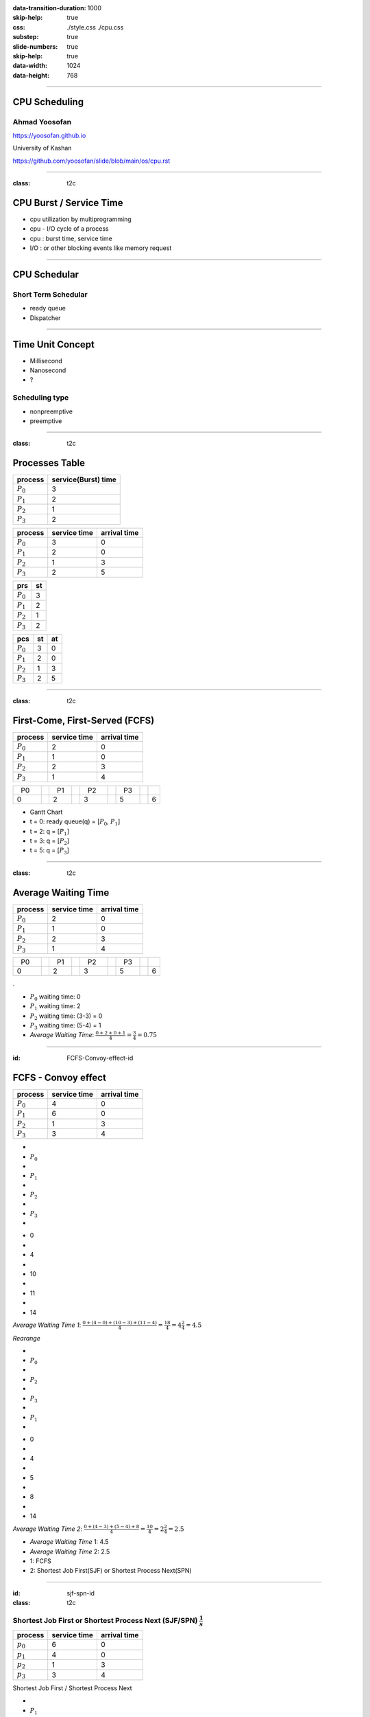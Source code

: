 :data-transition-duration: 1000
:skip-help: true
:css: ./style.css ./cpu.css
:substep: true
:slide-numbers: true
:skip-help: true
:data-width: 1024
:data-height: 768

.. title: CPU Scheduling

.. role:: raw-html(raw)
   :format: html

.. |nbsp| unicode:: 0xA0 

.. :

   :trim:

----

CPU Scheduling
===============================================
Ahmad Yoosofan
-----------------------------
https://yoosofan.github.io

University of Kashan

https://github.com/yoosofan/slide/blob/main/os/cpu.rst

----

:class: t2c


CPU Burst / Service Time
==============================
* cpu utilization by multiprogramming
* cpu - I/O cycle of a process
* cpu : burst time, service time
* I/O : or other blocking events like memory request

.. image:: img/cpu/burst.png
  :scale: 80%

----

CPU Schedular
================
Short Term Schedular
----------------------

* ready queue
* Dispatcher

.. image:: img/in/process_state_chart.png

----

Time Unit Concept
==================
* Millisecond
* Nanosecond
* ?

Scheduling type
----------------
* nonpreemptive
* preemptive

----

:class: t2c

Processes Table
==========================
.. csv-table::
  :header: process, service(Burst) time
  :class: center

  :math:`P_0`, 3
  :math:`P_1`, 2
  :math:`P_2`, 1
  :math:`P_3`, 2

.. csv-table::
  :header: process, service time, arrival time
  :class: substep center

  :math:`P_0`, 3, 0
  :math:`P_1`, 2, 0
  :math:`P_2`, 1, 3
  :math:`P_3`, 2, 5

.. csv-table::
  :header: prs, st
  :class: substep center

  :math:`P_0`, 3
  :math:`P_1`, 2
  :math:`P_2`, 1
  :math:`P_3`, 2

.. csv-table::
  :header: pcs, st, at
  :class: substep center

  :math:`P_0`, 3, 0
  :math:`P_1`, 2, 0
  :math:`P_2`, 1, 3
  :math:`P_3`, 2, 5

----

:class: t2c

First-Come, First-Served (FCFS)
==================================
.. csv-table::
  :header: process, service time, arrival time
  :class: center
  
  :math:`P_0`, 2, 0
  :math:`P_1`, 1 ,0
  :math:`P_2`, 2, 3
  :math:`P_3`, 1, 4

.. csv-table::
    :class: yoo-gantt-chart-set-width-based-on-data

    |nbsp| P0 |nbsp| |nbsp|, , |nbsp| P1 |nbsp| , , |nbsp| P2 |nbsp| |nbsp|, , |nbsp| P3 |nbsp|
    0, ,                              2, ,                 3, ,                        5, ,     6 


*  Gantt Chart
*  t = 0: ready queue(q) = [:math:`P_0`, :math:`P_1`]
*  t = 2: q = [:math:`P_1`]
*  t = 3: q = [:math:`P_2`]
*  t = 5: q = [:math:`P_3`]

.. :

    .. container:: yoo-gantt-chart

        .. class:: withborder 

        * 
        * :math:`P_0`
        * 
        * :math:`P_1`
        * 
        * :math:`P_2`
        * 
        * :math:`P_3`
        * 

        .. class:: yoo-x-numbers

        * 0
        * 
        * 2
        * 
        * 3
        * 
        * 5
        * 
        * 6

    ----

    :class: t2c

    .. csv-table::
      :class: yoo-gantt-chart-set-width-based-on-data

      :raw-html:`&nbsp;&nbsp;` :math:`P_0` :raw-html:`&nbsp;&nbsp;`, ,:raw-html:`&nbsp;` :math:`P_1` :raw-html:`&nbsp;`, ,:raw-html:`&nbsp;&nbsp;` :math:`P_2` :raw-html:`&nbsp;&nbsp;`, , :raw-html:`&nbsp;` :math:`P_3` :raw-html:`&nbsp;`,
      0, , 2, , 3, , 5, , 6 

    .. csv-table::
      :class: yoo-gantt-chart-set-width-based-on-data

      |nbsp| |nbsp| :math:`P_0` |nbsp| |nbsp|, ,|nbsp| :math:`P_1` |nbsp|, ,|nbsp| |nbsp| :math:`P_2` |nbsp| |nbsp|, , |nbsp| :math:`P_3` |nbsp|,
      0, , 2, , 3, , 5, , 6 

    .. csv-table::
      :class: yoo-gantt-chart-set-width-based-on-data44

      :math:`P_0` , ,:math:`P_1` , , :math:`P_2` , , :math:`P_3` ,
      0, , 2, , 3, , 5, , 6 

----

:class: t2c

Average Waiting Time
==================================
.. csv-table::
  :header: process, service time, arrival time
  :class: center
  
  :math:`P_0`, 2, 0
  :math:`P_1`, 1 ,0
  :math:`P_2`, 2, 3
  :math:`P_3`, 1, 4

.. csv-table::
    :class: yoo-gantt-chart-set-width-based-on-data

    |nbsp| P0 |nbsp| |nbsp|, , |nbsp| P1 |nbsp| , , |nbsp| P2 |nbsp| |nbsp|, , |nbsp| P3 |nbsp|
    0, ,                              2, ,                 3, ,                        5, ,     6 

.

.. class:: substep

*  :math:`P_0` waiting time: 0
*  :math:`P_1` waiting time: 2
*  :math:`P_2` waiting time: (3-3) = 0
*  :math:`P_3` waiting time: (5-4) = 1
*  *Average Waiting Time*: :math:`\frac{0 + 2 + 0 + 1}{4} = \frac{3}{4} = 0.75`
 
----

:id: FCFS-Convoy-effect-id

.. :

  short process behind long process

FCFS - Convoy effect
=========================
.. csv-table::
  :header: process, service time, arrival time
  :class: center

  :math:`P_0`, 4, 0
  :math:`P_1`, 6 ,0
  :math:`P_2`, 1, 3
  :math:`P_3`, 3, 4

.. container:: yoo-gantt-chart 

    .. class:: withborder 

    * 
    * :math:`P_0`
    * 
    * :math:`P_1`
    * 
    * :math:`P_2`
    * 
    * :math:`P_3`
    * 

    .. class:: yoo-x-numbers

    * 0
    * 
    * 4
    * 
    * 10
    * 
    * 11
    * 
    * 14

    .. class:: substep

        *Average Waiting Time 1*: :math:`\frac{0 + (4-0) + (10-3) + (11-4)}{4} = \frac{18}{4} = 4\frac{2}{4} = 4.5`

        *Rearange*

    .. class:: withborder substep

    * 
    * :math:`P_0`
    * 
    * :math:`P_2`
    * 
    * :math:`P_3`
    * 
    * :math:`P_1`
    * 

    .. class:: yoo-x-numbers

    * 0
    * 
    * 4
    * 
    * 5
    * 
    * 8
    * 
    * 14

    .. class:: substep

    *Average Waiting Time 2*: :math:`\frac{0 + (4-3) + (5-4) + 8}{4} = \frac{10}{4} = 2\frac{2}{4} = 2.5`

.. class:: substep

* *Average Waiting Time* 1: 4.5
* *Average Waiting Time* 2: 2.5
* 1: FCFS
* 2: Shortest Job First(SJF) or Shortest Process Next(SPN)

----

:id: sjf-spn-id

:class: t2c

Shortest Job First or Shortest Process Next (SJF/SPN) :math:`\frac{1}{s}`
-------------------------------------------------------------------------
.. csv-table::
  :header: process, service time, arrival time
  :class: center
  
  :math:`p_0`, 6, 0
  :math:`p_1`, 4, 0
  :math:`p_2`, 1, 3
  :math:`p_3`, 3, 4

.. container:: 

    Shortest Job First / Shortest Process Next


    .. container:: yoo-gantt-chart 

        .. class:: withborder substep

        * 
        * :math:`P_1`
        * 
        * :math:`P_2`
        * 
        * :math:`P_3`
        * 
        * :math:`P_0`
        * 

        .. class:: yoo-x-numbers

        * 0
        * 
        * 4
        * 
        * 5
        * 
        * 8
        * 
        * 14

        .. class:: substep

        *Average Waiting Time*: :math:`\frac{0 + (4-3) + (5-4) + 8}{4} = \frac{10}{4} = 2\frac{2}{4} = 2.5`

.. class:: substep

* Starvation
* Nonpreemptive
* formula : 1 / (service time)

----

:id: srt-id

Shortest Remaining Time(SRT), preemptive SJF
================================================
.. csv-table::
  :header: process, service time, arrival time
  :class: center
  
  :math:`p_0`, 4, 0
  :math:`p_1`, 6 ,0
  :math:`p_2`, 1, 1
  :math:`p_3`, 3, 2

.. container:: yoo-gantt-chart 

    .. class:: withborder 

    * 
    * :math:`P_0`
    * 
    * :math:`P_1`
    * 
    * :math:`P_2`
    * 
    * :math:`P_3`
    * 

    .. class:: yoo-x-numbers

    * 0
    * 
    * 4
    * 
    * 10
    * 
    * 11
    * 
    * 14

    .. class:: substep

        *Average Waiting Time 1*: :math:`\frac{0 + (4-0) + (10-1) + (11-2)}{4} = \frac{22}{4} = 5\frac{2}{4} = 5.5`

        *Rearange*



    .. class:: withborder substep

    * 
    * :math:`P_0`
    * 
    * :math:`P_2`
    * 
    * :math:`P_0`
    * 
    * :math:`P_3`
    * 
    * :math:`P_1`
    * 

    .. class:: substep yoo-x-numbers

    * 0
    * 
    * 1
    * 
    * 2 
    * 
    * 5
    * 
    * 8
    * 
    * 14

    .. class:: substep

    *Average Waiting Time 2*: :math:`\frac{(0+(2-1)) + (8-0) + (1-1) + (5-2)}{4} = \frac{12}{4} = 3`


.. class:: substep

* *Average Waiting Time* 1: 5.5
* *Average Waiting Time* 2: 3
* 1: FCFS
* 2: Shortest Job First(SJF) or Shortest Process Next(SPN)

----

:class: t2c

Hieghest Response Ratio Rate Next (HRRN) :math:`\frac{w + s}{s}`
=================================================================
.. csv-table::
  :header: process, service time, arrival time
  :class: center
  
  :math:`p_0`, 5, 0
  :math:`p_1`, 3, 1
  :math:`p_2`, 4, 2
  :math:`p_3`, 2, 6

.. container::

    .. list-table::
        :class: borderless 
    
        * - t = 0 |nbsp| 
          - .. csv-table::
              :class: yoo-gantt-chart-set-width-based-on-data

              |nbsp| |nbsp| :math:`P_0`  |nbsp| |nbsp|
              0, , 5 

          - |nbsp| queue : P1, P2, P3

        * - t = 5 |nbsp|

          - .. csv-table::
              :class: yoo-gantt-chart-set-width-based-on-data

              |nbsp| |nbsp| :math:`P_0`  |nbsp| |nbsp|, , |nbsp| :math:`P_1`  |nbsp|
              0, , 5, , 8
            
          - queue : P2 P3
            
.. container::

    #. P2: :math:`\frac{( 8 - 2 ) + 4}{4} = \frac{6+4}{4} = \frac{10}{4}`
    #. P3: :math:`\frac{( 8 - 6 ) + 2}{2} = \frac{2+2}{2} = \frac{4}{2} = \frac{8}{4}`

    .. list-table::
        :class: borderless 
    
        * - t = 8 |nbsp| 

          - .. csv-table::
              :class: yoo-gantt-chart-set-width-based-on-data

              |nbsp| |nbsp| :math:`P_0`  |nbsp| |nbsp|, , |nbsp| :math:`P_1`  |nbsp| , , |nbsp|  |nbsp| :math:`P_2` |nbsp|
              0, , 5, , 8, ,12
      
          - queue : P3
      
.. container::

     .. list-table::
        :class: borderless 
    
        * - HRRN |nbsp| 

          - .. csv-table::
              :class: yoo-gantt-chart-set-width-based-on-data

              |nbsp| |nbsp| :math:`P_0`  |nbsp| |nbsp| , , |nbsp| :math:`P_1`  |nbsp| , , |nbsp|  |nbsp| :math:`P_2` |nbsp| , , :math:`P_3` |nbsp|
              0, , 5, , 8, ,12, , 14
      
        * - SJF |nbsp| 

          - .. csv-table::
              :class: yoo-gantt-chart-set-width-based-on-data

              |nbsp| |nbsp| :math:`P_0`  |nbsp| |nbsp| , , |nbsp| :math:`P_1`  |nbsp| , , |nbsp| :math:`P_3` |nbsp| , , |nbsp| :math:`P_2` |nbsp|
              0, , 5, , 8, ,10, , 14
      
Average Waiting Time

HRRN: :math:`\frac{0+(5-1)+(8-2)+(12-6)}{4}=\frac{16}{4}=4`

SJF: :math:`\frac{0+(5-1)+(8-6)+(10-2)}{4}=\frac{14}{4}=\frac{7}{2}=3.5`
  
----

Estimating Service Time(I)
=============================
.. class:: substep
 
#. .. math:: 
        :class: ltr

          \tau_n =  \frac{t_0 + t_1 + t_2 + ... + t_{n - 1}}{n}

#. .. math:: 
      :class: ltr

       n * \tau_n = t_0 + t_1 + t_2 + ... + t_{n - 1}

#. .. math::
      :class: ltr 
      
        \tau_{n+1} = \frac{t_0 + t_1 + t_2 + ... + t_{n - 1} + t_n}{n+1}

#. .. math::
      :class: ltr 
      
        = \frac{t_0 + t_1 + t_2 + ... + t_{n - 1} }{n+1} + \frac{t_n}{n+1}

#. .. math::
      :class: ltr 
      
      \tau_{n+1} = \frac{n * \tau_n}{n + 1} + \frac{t_n}{n+1}

#. .. math::
      :class: ltr 
      
      \tau_{n+1} = \frac{n}{n + 1} * \tau_n + \frac{1}{n+1} * t_n

----

Estimating Service Time(II)
=============================
.. class:: substep
 
#. .. math::
      :class: ltr 
      
      \tau_{n+1} = \frac{n}{n + 1} * \tau_n + \frac{1}{n+1} * t_n

#. .. math::
      :class: ltr 
      
      \tau_{n+1} = \frac{n + 1 - 1}{n + 1} * \tau_n + \frac{1}{n+1} * t_n

#. .. math::
      :class: ltr 
      
      \tau_{n+1} =  ( \frac{n + 1}{n + 1} - \frac{1}{n + 1} ) * \tau_n + \frac{1}{n+1} * t_n

#. .. math::
      :class: ltr 
      
      \tau_{n+1} =  ( 1 - \frac{1}{n + 1} ) * \tau_n + \frac{1}{n+1} * t_n

#. .. math::
      :class: ltr 
      
      \alpha = \frac{1}{n+1}

      \tau_{n+1} =  ( 1 - \alpha ) * \tau_n + \alpha * t_n

----

Estimating Service Time(III)
=============================
.. class:: substep
 
#. .. math::
    :class: ltr 
    
    \alpha = \frac{1}{n+1}\ , \  \tau_{n+1} =  ( 1 - \alpha ) * \tau_n + \alpha * t_n

#. .. math::
    :class: ltr 
    
    t_n = actual\ length\ of\ n^{th}\ service\ time

#. .. math::
    :class: ltr 
    
    \tau_{n+1} = predicted\ value\ for\ the\ next\ service\ time
 
#. .. math::
    :class: ltr 
    
    0 ≼ \alpha ≼ 1 \ , \ \tau_{n+1} =  ( 1 - \alpha ) * \tau_n + \alpha * t_n

#. .. math::
    :class: ltr 
   
    \alpha → 0 

----

:class: t2c

Round Robin (RR , quantum) I
============================
.. csv-table::
  :header: process, service time, arrival time
  :class: center
  
  :math:`p_0`, 5, 0
  :math:`p_1`, 3, 1
  :math:`p_2`, 4, 2
  :math:`p_3`, 2, 6

.. list-table::
    :class: borderless 

    * - time quantum or q = 2 , 
      - Queue (Q): Empty 

    * - t = 0 , Q: P0 |nbsp|
      - .. csv-table::
          :class: yoo-gantt-chart-set-width-based-on-data

          :math:`P_0` |nbsp| 
          0, , 2

    * - t=2, Q: P1(3), P2(4), P0(3)

      - .. csv-table::
          :class: yoo-gantt-chart-set-width-based-on-data

          :math:`P_0` |nbsp| , , :math:`P_1` |nbsp|
          0, , 2, , 4 

    * - t=4, Q:P2(4), P0(3), P1(1)

      - .. csv-table::
          :class: yoo-gantt-chart-set-width-based-on-data

          :math:`P_0` |nbsp| , , :math:`P_1` |nbsp| , , :math:`P_2` |nbsp|
          0, , 2, , 4 , ,6

.. container::

        t=6, Q: P0(3), P1(1), P3(2), P2(2)

        .. csv-table::
          :class: yoo-gantt-chart-set-width-based-on-data

          :math:`P_0` |nbsp| , , :math:`P_1` |nbsp| , , :math:`P_2` |nbsp| , , :math:`P_0` |nbsp|
          0, , 2, , 4 , ,6 , , 8

        t=8, Q: P1(1), P3(2), P2(2), P0(1)

        .. csv-table::
          :class: yoo-gantt-chart-set-width-based-on-data

          :math:`P_0` |nbsp| , , :math:`P_1` |nbsp| , , :math:`P_2` |nbsp| , , :math:`P_0` |nbsp|  , , :math:`P_1` 
          0, , 2, , 4 , ,6 , , 8, , 9

.. container::

    t=9, Q: P3(2), P2(2), P0(1)

    .. csv-table::
      :class: yoo-gantt-chart-set-width-based-on-data

      :math:`P_0` |nbsp| , , :math:`P_1` |nbsp| , , :math:`P_2` |nbsp| , , :math:`P_0` |nbsp|  , , :math:`P_1`, ,  :math:`P_3` |nbsp| 
      0, , 2, , 4 , ,6 , , 8, , 9, ,11

    t=11, Q: P2(2), P0(1)

    .. csv-table::
      :class: yoo-gantt-chart-set-width-based-on-data

      :math:`P_0` |nbsp| , , :math:`P_1` |nbsp| , , :math:`P_2` |nbsp| , , :math:`P_0` |nbsp|  , , :math:`P_1`, ,  :math:`p_3` |nbsp| , ,  :math:`p_2` |nbsp| 
      0, , 2, , 4 , ,6 , , 8, , 9, ,11, , 13

.. container::

    t=13, Q: P0(1)

    .. csv-table::
      :class: yoo-gantt-chart-set-width-based-on-data

      :math:`P_0` |nbsp| , , :math:`P_1` |nbsp| , , :math:`P_2` |nbsp| , , :math:`P_0` |nbsp|  , , :math:`P_1`, ,  :math:`p_3` |nbsp| , ,  :math:`p_2` |nbsp|  , ,  :math:`p_0` 
      0, , 2, , 4 , ,6 , , 8, , 9, ,11, , 13, , 14

----

:class: t2c

Round Robin (RR) II
===================
.. csv-table::
  :header: process, service time, arrival time
  :class: center
  
  :math:`p_0`, 5, 0
  :math:`p_1`, 3, 1
  :math:`p_2`, 4, 2
  :math:`p_3`, 2, 6

.. container::

    t=11, Q: P2(2), P0(1)

    - .. csv-table::
        :class: yoo-gantt-chart-set-width-based-on-data

        :math:`P_0` |nbsp| , , :math:`P_1` |nbsp| , , :math:`P_2` |nbsp| , , :math:`P_0` |nbsp|  , , :math:`P_1`, ,  :math:`p_3` |nbsp| , ,  :math:`p_2` |nbsp| 
        0, , 2, , 4 , ,6 , , 8, , 9, ,11, , 13

    t=13, Q: P0(1)

    - .. csv-table::
        :class: yoo-gantt-chart-set-width-based-on-data

        :math:`P_0` |nbsp| , , :math:`P_1` |nbsp| , , :math:`P_2` |nbsp| , , :math:`P_0` |nbsp|  , , :math:`P_1`, ,  :math:`p_3` |nbsp| , ,  :math:`p_2` |nbsp|  , ,  :math:`p_0` 
        0, , 2, , 4 , ,6 , , 8, , 9, ,11, , 13, , 14

Average Waiting Time

.. container::

    :math:`\frac{[0+(6-2)+(13-8)]+[(2-1)+(8-4)]+[(4-2)+(11-6)]+[9-6]}{4}`
    
    = :math:`\frac{9+5+7+3}{4} = \frac{24}{4} = 6`
    
    

----

:class: t2c

Priority
========
#. Internal
#. External

* smallest integer ≡ highest priority
* largest integer  ≡ highest priority


#. preemptive (absolute)
#. non-preemptive (relative)

* Starvation
    * Aging

nice [-20 , 19]

.. code:: sh

    root@computer-name:~# nice --5 geany
    root@computer-name:~# ps -l 
    root@computer-name:~# top 
    user@computer-name:~# nice -n 8 geany

renice

.. code:: sh

  user@computer-name:~# renice 10 -p 19862    
  user@computer-name:~# renice -n 15 -p 19862    
  
.. :

    https://www.scaler.com/topics/linux-nice/
    
----

:class: t2c

Relative Priority
=================
.. csv-table::
  :header: process, service time, arrival time, Priority
  :class: center
  
  P0, 2, 0, 4
  P1, 3, 1, 3
  P2, 1, 2, 3
  P3, 2, 5, 1

.. list-table::
    :class: borderless
    
    * - t=0, Q: P0(2,4)
      - .. csv-table::
          :class: yoo-gantt-chart-set-width-based-on-data
    
          P0 |nbsp| , ,
          0, , 2
    *  - t=2, Q: P1(3,3), P2(1,3) 
       - .. csv-table::
          :class: yoo-gantt-chart-set-width-based-on-data
    
          P0 |nbsp| , ,  |nbsp| P1  |nbsp|
          0, , 2, , 5

.. container::

    t=5, Q: P2(1,3), P3(2,1)

    .. csv-table::
      :class: yoo-gantt-chart-set-width-based-on-data

      P0 |nbsp| , ,  |nbsp| P1  |nbsp| , , P3
      0, , 2, , 5, , 7 

.. container::

    t=6, Q: P2(1,3)

    .. csv-table::
      :class: yoo-gantt-chart-set-width-based-on-data

      P0 |nbsp| , ,  |nbsp| P1  |nbsp| , , P3, , P2 |nbsp|
      0, , 2, , 5, , 7, , 8

.. :

    Average Waiting Time

    .. container::

        :math:`\frac{(0+(6-2)+(13-8))+((2-1)+(8-4))+((4-2)+(11-6))+(9-6)}{4}`
        
        = :math:`\frac{9+5+7+3}{4} = \frac{24}{4} = 6`
 
----

:class: t2c

Absolute Priority
=================
.. csv-table::
  :header: process, service time, arrival time, Priority
  :class: center
  
  P0, 2, 0, 4
  P1, 3, 1, 3
  P2, 1, 2, 3
  P3, 2, 5, 1

.. list-table::
    :class: borderless
    
    * - t=0, Q: P0(2,4)
      - .. csv-table::
          :class: yoo-gantt-chart-set-width-based-on-data
    
          P0
          0, , 2
    *  - t=1, Q: P1(3,3), P0(1,4) 
       - .. csv-table::
          :class: yoo-gantt-chart-set-width-based-on-data
    
          P0  , , |nbsp| P1  |nbsp|
          0, , 1, , 4
    *  - t=4, Q: P0(1,4), P2(1,3)
       - .. csv-table::
          :class: yoo-gantt-chart-set-width-based-on-data
    
          P0 , ,  |nbsp| P1  |nbsp|, , P2
          0, , 1, , 4, , 5

.. list-table::
    :class: borderless
    
    *  - t=5, Q: P0(1,4), P3(2,1)
       - .. csv-table::
          :class: yoo-gantt-chart-set-width-based-on-data
    
          P0 , ,  |nbsp| P1  |nbsp|, , P2, , P3 |nbsp|
          0, , 1, , 4, , 5, , 7
    *  - t=7, Q: P0(1,4)
       - .. csv-table::
          :class: yoo-gantt-chart-set-width-based-on-data
    
          P0 , ,  |nbsp| P1  |nbsp|, , P2, , P3 |nbsp|, , P0
          0, , 1, , 4, , 5, , 7, , 8


----

:class: t2c

Priority Round Robin
====================
.. csv-table::
  :header: process, service time, arrival time, Priority
  :class: center
  
  P0, 2, 0, 4
  P1, 3, 1, 3
  P2, 1, 2, 2
  P3, 2, 5, 1

.. list-table::
    :class: borderless

    * - t=0, Q: P0(2)

      - .. csv-table::
          :class: yoo-gantt-chart-set-width-based-on-data

          P0 , ,
          0, , 1 

    * - t=1, Q: P0(1,4), P1(3,3) 

      - .. csv-table::
          :class: yoo-gantt-chart-set-width-based-on-data

          P0 , , P1
          0, , 1, , 2

    * - t=2, Q: P0(1,4), P1(2,3), P2(1,2) 

      - .. csv-table::
          :class: yoo-gantt-chart-set-width-based-on-data

          P0 , , P1  , , P2
          0, , 1, , 2, , 3

.. list-table::
    :class: borderless

    * - t=3, Q: P0(1,4), P1(2,3) 

      - .. csv-table::
          :class: yoo-gantt-chart-set-width-based-on-data

          P0 , , P1 , , P2 , , P2
          0, , 1, , 2, , 3, , 5

    * - t=5, Q: P0(1,4), P3(2,1) 

      - .. csv-table::
          :class: yoo-gantt-chart-set-width-based-on-data

          P0 , , P1 , , P2 , , P2 , , P3 |nbsp|
          0, , 1, , 2, , 3, , 5, , 7

.. list-table::
    :class: borderless

    * - t=7, Q: P0(1,4) 

      - .. csv-table::
          :class: yoo-gantt-chart-set-width-based-on-data

          P0 , , P1 , , P2 , , P2 , , P3 |nbsp|, , P0
          0, , 1, , 2, , 3, , 5, , 7, , 8
 
----

:class: t2c

Multilevel Queue
=================
.. csv-table::
  :header: process, service time, arrival time
  :class: center
  
  :math:`p_0`, 5, 0
  :math:`p_1`, 3, 1
  :math:`p_2`, 4, 2
  :math:`p_3`, 2, 6

.. container::

    t=11, Q: P2(2), P0(1)

    - .. csv-table::
        :class: yoo-gantt-chart-set-width-based-on-data

        :math:`P_0` |nbsp| , , :math:`P_1` |nbsp| , , :math:`P_2` |nbsp| , , :math:`P_0` |nbsp|  , , :math:`P_1`, ,  :math:`p_3` |nbsp| , ,  :math:`p_2` |nbsp| 
        0, , 2, , 4 , ,6 , , 8, , 9, ,11, , 13

    t=13, Q: P0(1)

    - .. csv-table::
        :class: yoo-gantt-chart-set-width-based-on-data

        :math:`P_0` |nbsp| , , :math:`P_1` |nbsp| , , :math:`P_2` |nbsp| , , :math:`P_0` |nbsp|  , , :math:`P_1`, ,  :math:`p_3` |nbsp| , ,  :math:`p_2` |nbsp|  , ,  :math:`p_0` 
        0, , 2, , 4 , ,6 , , 8, , 9, ,11, , 13, , 14

Average Waiting Time

.. container::

    :math:`\frac{(0+(6-2)+(13-8))+((2-1)+(8-4))+((4-2)+(11-6))+(9-6)}{4}`
    
    = :math:`\frac{9+5+7+3}{4} = \frac{24}{4} = 6`
 
----

:class: t2c

Multilevel Queue Feedback (MLQF)
=================================
.. csv-table::
  :header: process, service time, arrival time
  :class: center
  
  :math:`P_0`, 5, 0
  :math:`P_1`, 3, 1
  :math:`P_2`, 4, 2
  :math:`P_3`, 2, 6

.. container::

    t=11, Q: P2(2), P0(1)

    - .. csv-table::
        :class: yoo-gantt-chart-set-width-based-on-data

        :math:`P_0` |nbsp| , , :math:`P_1` |nbsp| , , :math:`P_2` |nbsp| , , :math:`P_0` |nbsp|  , , :math:`P_1`, ,  :math:`p_3` |nbsp| , ,  :math:`p_2` |nbsp| 
        0, , 2, , 4 , ,6 , , 8, , 9, ,11, , 13

    t=13, Q: P0(1)

    - .. csv-table::
        :class: yoo-gantt-chart-set-width-based-on-data

        :math:`P_0` |nbsp| , , :math:`P_1` |nbsp| , , :math:`P_2` |nbsp| , , :math:`P_0` |nbsp|  , , :math:`P_1`, ,  :math:`p_3` |nbsp| , ,  :math:`p_2` |nbsp|  , ,  :math:`p_0` 
        0, , 2, , 4 , ,6 , , 8, , 9, ,11, , 13, , 14

Average Waiting Time

.. container::

    :math:`\frac{(0+(6-2)+(13-8))+((2-1)+(8-4))+((4-2)+(11-6))+(9-6)}{4}`
    
    = :math:`\frac{9+5+7+3}{4} = \frac{24}{4} = 6`
             
.. :
        #. P2: :math:`\frac{( 8 - 2 ) + 4}{4} = \frac{6+4}{4} = \frac{10}{4}`
        #. P3: :math:`\frac{( 8 - 6 ) + 2}{2} = \frac{2+2}{2} = \frac{4}{2} = \frac{8}{4}`

        .. list-table::
            :class: borderless 
        
            * - t = 8 |nbsp| 

              - .. csv-table::
                  :class: yoo-gantt-chart-set-width-based-on-data

                  |nbsp| |nbsp| :math:`P_0`  |nbsp| |nbsp|, , |nbsp| :math:`P_1`  |nbsp| , , |nbsp|  |nbsp| :math:`P_2` |nbsp|
                  0, , 5, , 8, ,12
          
              - queue : P3
          
    .. container::

         .. list-table::
            :class: borderless 
        
            * - HRRN |nbsp| 

              - .. csv-table::
                  :class: yoo-gantt-chart-set-width-based-on-data

                  |nbsp| |nbsp| :math:`P_0`  |nbsp| |nbsp| , , |nbsp| :math:`P_1`  |nbsp| , , |nbsp|  |nbsp| :math:`P_2` |nbsp| , , :math:`P_3` |nbsp|
                  0, , 5, , 8, ,12, , 14
          
            * - SJF |nbsp| 

              - .. csv-table::
                  :class: yoo-gantt-chart-set-width-based-on-data

                  |nbsp| |nbsp| :math:`P_0`  |nbsp| |nbsp| , , |nbsp| :math:`P_1`  |nbsp| , , |nbsp| :math:`P_3` |nbsp| , , |nbsp| :math:`P_2` |nbsp|
                  0, , 5, , 8, ,10, , 14
          
    Average Waiting Time

    HRRN: :math:`\frac{0+(5-1)+(8-2)+(12-6)}{4}=\frac{16}{4}=4`

    SJF: :math:`\frac{0+(5-1)+(8-6)+(10-2)}{4}=\frac{14}{4}=\frac{7}{2}=3.5`
      
----

#. *Scheduling Criteria*
    #. *CPU utilization* : keep the CPU as busy as possible
    #. *Throughput* : number of processes that complete their execution per time unit
    #. *Turnaround time* : amount of time to execute a particular process
    #. *Waiting time* : amount of time a process has been waiting in the ready queue
    #. *Response time* : amount of time it takes from when a request was submitted until the first response is produced, not output (for time-sharing environment)
#. *Optimization Criteria*
    #. Max CPU utilization
    #. Max throughput
    #. Min turnaround time
    #. Min waiting time
    #. Min response time

.. :

  * p0 :raw-html:`&nbsp&nbsp&nbsp` p1  p2
  * 0 :raw-html:`&nbsp&nbsp&nbsp&nbsp` 1 :raw-html:`&nbsp&nbsp` 2

----

END


